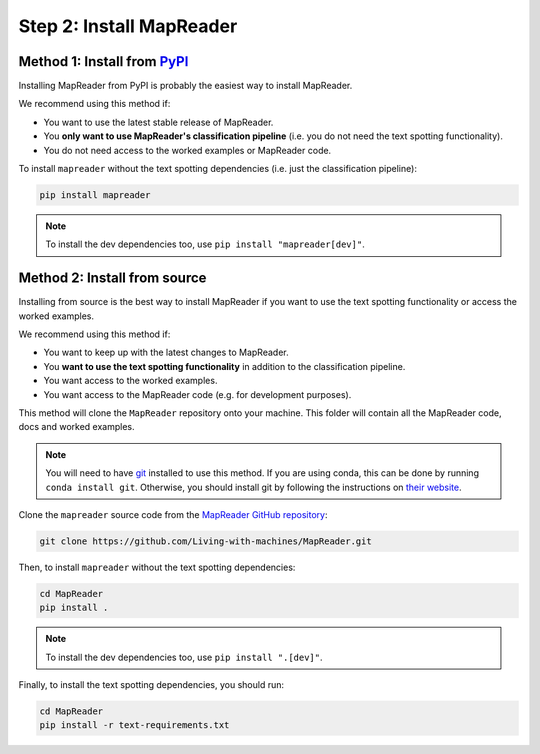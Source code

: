 Step 2: Install MapReader
==========================

Method 1: Install from `PyPI <https://pypi.org/project/mapreader/>`_
--------------------------------------------------------------------

Installing MapReader from PyPI is probably the easiest way to install MapReader.

We recommend using this method if:

- You want to use the latest stable release of MapReader.
- You **only want to use MapReader's classification pipeline** (i.e. you do not need the text spotting functionality).
- You do not need access to the worked examples or MapReader code.

To install ``mapreader`` without the text spotting dependencies (i.e. just the classification pipeline):

.. code-block:: bash

   pip install mapreader

.. note:: To install the dev dependencies too, use ``pip install "mapreader[dev]"``.

Method 2: Install from source
-----------------------------

Installing from source is the best way to install MapReader if you want to use the text spotting functionality or access the worked examples.

We recommend using this method if:

- You want to keep up with the latest changes to MapReader.
- You **want to use the text spotting functionality** in addition to the classification pipeline.
- You want access to the worked examples.
- You want access to the MapReader code (e.g. for development purposes).

This method will clone the ``MapReader`` repository onto your machine. This folder will contain all the MapReader code, docs and worked examples.

.. note:: You will need to have `git <https://git-scm.com/>`__ installed to use this method. If you are using conda, this can be done by running ``conda install git``. Otherwise, you should install git by following the instructions on `their website <https://git-scm.com/book/en/v2/Getting-Started-Installing-Git>`__.

Clone the ``mapreader`` source code from the `MapReader GitHub repository <https://github.com/Living-with-machines/MapReader>`_:

.. code-block:: bash

   git clone https://github.com/Living-with-machines/MapReader.git

Then, to install ``mapreader`` without the text spotting dependencies:

.. code-block:: bash

   cd MapReader
   pip install .

.. note:: To install the dev dependencies too, use ``pip install ".[dev]"``.

Finally, to install the text spotting dependencies, you should run:

.. code-block:: bash

   cd MapReader
   pip install -r text-requirements.txt

..
   Method 3: Install via conda (**EXPERIMENTAL**)
   ----------------------------------------------

   If neither of the above methods work, you can try installing MapReader using conda.
   This method is still in development so should be avoided for now.

   - Install MapReader directly from the conda package:

   .. code:: bash

      conda install -c anothersmith -c conda-forge -c defaults --override-channels --strict-channel-priority mapreader

   .. note:: The conda package seems to be sensitive to the precise priority of the conda channels, hence the use of the `--override-channels --strict-channel-priority` switches is required for this to work. Until this is resolve this installation method will be marked "experimental".
